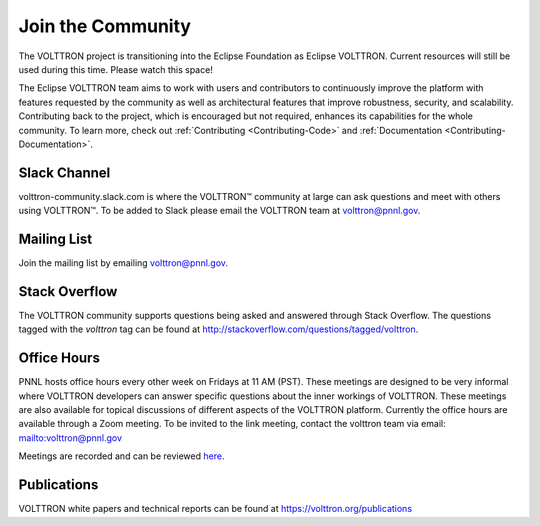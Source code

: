 .. _Community:

==================
Join the Community
==================
The VOLTTRON project is transitioning into the Eclipse Foundation as Eclipse VOLTTRON. Current resources will still
be used during this time. Please watch this space!

The Eclipse VOLTTRON team aims to work with users and contributors to continuously improve the platform with features
requested by the community as well as architectural features that improve robustness, security, and scalability.
Contributing back to the project, which is encouraged but not required, enhances its capabilities for the whole community.
To learn more, check out :ref:`Contributing <Contributing-Code>` and :ref:`Documentation <Contributing-Documentation>`.


Slack Channel
=============

volttron-community.slack.com is where the |VOLTTRON| community at large can ask questions and meet with others
using |VOLTTRON|.  To be added to Slack please email the VOLTTRON team at
`volttron@pnnl.gov <mailto:volttron@pnnl.gov?subject=Subscribe%20To%20List>`__.


Mailing List
============

Join the mailing list by emailing `volttron@pnnl.gov <mailto:volttron@pnnl.gov?subject=Subscribe%20To%20List>`__.


Stack Overflow
==============

The VOLTTRON community supports questions being asked and answered through Stack Overflow.  The questions tagged with
the `volttron` tag can be found at http://stackoverflow.com/questions/tagged/volttron.


Office Hours
============

PNNL hosts office hours every other week on Fridays at 11 AM (PST). These meetings are designed to be very informal
where VOLTTRON developers can answer specific questions about the inner workings of VOLTTRON. These meetings are also
available for topical discussions of different aspects of the VOLTTRON platform. Currently the office hours are
available through a Zoom meeting. To be invited to the link meeting, contact the volttron team via email:
`<volttron@pnnl.gov>`__

Meetings are recorded and can be reviewed `here <https://volttron.org/office-hours>`__.

Publications
============

VOLTTRON white papers and technical reports can be found at https://volttron.org/publications


.. |VOLTTRON| unicode:: VOLTTRON U+2122
